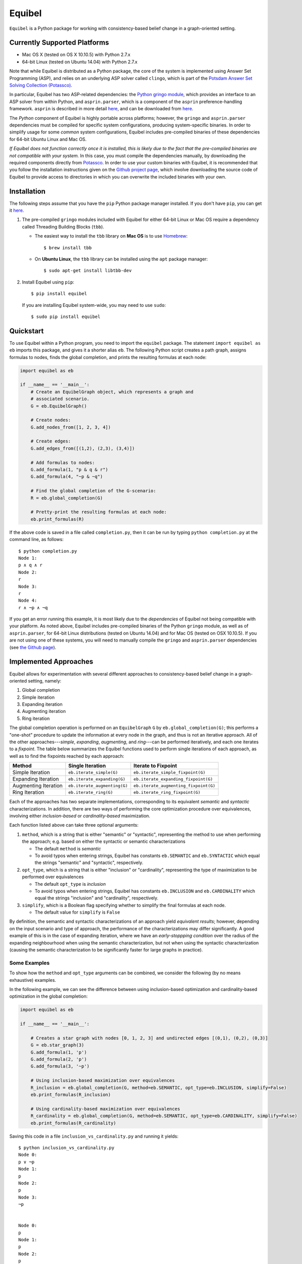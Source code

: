 Equibel
=======

``Equibel`` is a Python package for working with consistency-based belief change in a
graph-oriented setting.

Currently Supported Platforms
-----------------------------

-  Mac OS X (tested on OS X 10.10.5) with Python 2.7.x
-  64-bit Linux (tested on Ubuntu 14.04) with Python 2.7.x

Note that while Equibel is distributed as a Python package, the core of the system is
implemented using Answer Set Programming (ASP), and relies on an underlying ASP solver
called ``clingo``, which is part of the 
`Potsdam Answer Set Solving Collection (Potassco) <http://potassco.sourceforge.net>`__.

In particular, Equibel has two ASP-related dependencies: the 
`Python gringo module <http://potassco.sourceforge.net/gringo.html>`__, which
provides an interface to an ASP solver from within Python, and ``asprin.parser``,
which is a component of the ``asprin`` preference-handling framework. ``asprin`` is described
in more detail `here <http://www.cs.uni-potsdam.de/asprin/>`__, and can be downloaded
from `here <https://sourceforge.net/projects/potassco/files/asprin/>`__.

The *Python* component of Equibel is highly portable across platforms; however, the ``gringo``
and ``asprin.parser`` dependencies must be compiled for specific system configurations, 
producing system-specific binaries. In order to simplify usage for some *common* system 
configurations, Equibel includes pre-compiled binaries of these dependencies for 
64-bit Ubuntu Linux and Mac OS.

*If Equibel does not function correctly once it is installed, this is likely due to the fact that the pre-compiled binaries are not compatible with your system.*
In this case, you must compile the dependencies manually, by downloading the required 
components directly from `Potassco <http://potassco.sourceforge.net>`__.
In order to use your custom binaries with Equibel, it is recommended that you follow the 
installation instructions given on the 
`Github project page <https://github.com/asteroidhouse/equibel>`__, which involve downloading 
the source code of Equibel to provide access to directories in which you can overwrite the 
included binaries with your own.


Installation
------------

The following steps assume that you have the ``pip`` Python package manager
installed. If you don't have ``pip``, you can get it 
`here <https://pip.pypa.io/en/latest/installing.html>`__.

#. The pre-compiled ``gringo`` modules included with Equibel for
   either 64-bit Linux or Mac OS require a dependency called 
   Threading Building Blocks (``tbb``).

   -  The easiest way to install the ``tbb`` library on **Mac OS** is to
      use `Homebrew <http://brew.sh>`__:

      ::

          $ brew install tbb

   -  On **Ubuntu Linux**, the ``tbb`` library can be installed using
      the ``apt`` package manager:

      ::

          $ sudo apt-get install libtbb-dev

#. Install Equibel using ``pip``:

   ::

       $ pip install equibel


   If you are installing Equibel system-wide, you may need to use ``sudo``:

   ::

       $ sudo pip install equibel


Quickstart
----------

To use Equibel within a Python program, you need to import the ``equibel``
package. The statement ``import equibel as eb`` imports this package,
and gives it a shorter alias ``eb``. The following Python script
creates a path graph, assigns formulas to nodes, finds the global
completion, and prints the resulting formulas at each node:

.. code:: python

    import equibel as eb

    if __name__ == '__main__':
        # Create an EquibelGraph object, which represents a graph and 
        # associated scenario.
        G = eb.EquibelGraph()

        # Create nodes:
        G.add_nodes_from([1, 2, 3, 4])

        # Create edges:
        G.add_edges_from([(1,2), (2,3), (3,4)])

        # Add formulas to nodes:
        G.add_formula(1, "p & q & r")
        G.add_formula(4, "~p & ~q")

        # Find the global completion of the G-scenario:
        R = eb.global_completion(G)

        # Pretty-print the resulting formulas at each node:
        eb.print_formulas(R)

If the above code is saved in a file called ``completion.py``, then it can be run by typing
``python completion.py`` at the command line, as follows:

::

    $ python completion.py 
    Node 1:
    p ∧ q ∧ r
    Node 2:
    r
    Node 3:
    r
    Node 4:
    r ∧ ¬p ∧ ¬q


If you get an error running this example, it is most likely due to the *dependencies* of 
Equibel not being compatible with your platform. As noted above, Equibel includes 
pre-compiled binaries of the Python ``gringo`` module, as well as of ``asprin.parser``, 
for 64-bit Linux distributions (tested on Ubuntu 14.04) and for Mac OS (tested on OSX 10.10.5). 
If you are not using one of these systems, you will need to manually compile the ``gringo`` 
and ``asprin.parser`` dependencies (see `the Github page <https://github.com/asteroidhouse/equibel>`__).


Implemented Approaches
----------------------

Equibel allows for experimentation with several different approaches to
consistency-based belief change in a graph-oriented setting, namely:

#. Global completion
#. Simple iteration
#. Expanding iteration
#. Augmenting iteration
#. Ring iteration

The global completion operation is performed on an ``EquibelGraph`` ``G`` by
``eb.global_completion(G)``; this performs a "one-shot" procedure to update
the information at every node in the graph, and thus is not an iterative approach. All
of the other approaches---\ *simple*, *expanding*, *augmenting*, and *ring*---can be performed
iteratively, and each one iterates to a *fixpoint*. The table below summarizes the Equibel
functions used to perform single iterations of each approach, as well as to find the fixpoints
reached by each approach:


+----------------------+------------------------------+---------------------------------------+
|        Method        |        Single Iteration      |          Iterate to Fixpoint          |
+======================+==============================+=======================================+
|   Simple Iteration   |   ``eb.iterate_simple(G)``   |  ``eb.iterate_simple_fixpoint(G)``    |
+----------------------+------------------------------+---------------------------------------+
|  Expanding Iteration | ``eb.iterate_expanding(G)``  |  ``eb.iterate_expanding_fixpoint(G)`` |
+----------------------+------------------------------+---------------------------------------+
| Augmenting Iteration | ``eb.iterate_augmenting(G)`` | ``eb.iterate_augmenting_fixpoint(G)`` |
+----------------------+------------------------------+---------------------------------------+
|    Ring Iteration    |   ``eb.iterate_ring(G)``     |    ``eb.iterate_ring_fixpoint(G)``    |
+----------------------+------------------------------+---------------------------------------+


Each of the approaches has two separate implementations, corresponding to its equivalent *semantic* 
and *syntactic* characterizations. In addition, there are two ways of performing the core optimization
procedure over equivalences, involving either *inclusion-based* or *cardinality-based* maximization.

Each function listed above can take three optional arguments:

#. ``method``, which is a string that is either "semantic" or "syntactic",
   representing the method to use when performing the approach; e.g.
   based on either the syntactic or semantic characterizations

   -  The default ``method`` is *semantic*
   -  To avoid typos when entering strings, Equibel has constants ``eb.SEMANTIC`` 
      and ``eb.SYNTACTIC`` which equal the strings "semantic" and "syntactic", respectively.

#. ``opt_type``, which is a string that is either "inclusion" or "cardinality", 
   representing the type of maximization to be performed over equivalences

   -  The default ``opt_type`` is *inclusion*
   -  To avoid typos when entering strings, Equibel has constants ``eb.INCLUSION``
      and ``eb.CARDINALITY`` which equal the strings "inclusion" and "cardinality", respectively.

#. ``simplify``, which is a Boolean flag specifying whether to simplify the
   final formulas at each node.

   -  The default value for ``simplify`` is ``False``

By definition, the semantic and syntactic characterizations of an approach yield
*equivalent results*; however, depending on the input scenario and type of approach, the
performance of the characterizations may differ significantly. A good example of this is
in the case of expanding iteration, where we have an *early-stoppping condition* over the
radius of the expanding neighbourhood when using the semantic characterization, but not when
using the syntactic characterization (causing the semantic characterization to be significantly
faster for large graphs in practice).

Some Examples
~~~~~~~~~~~~~

To show how the ``method`` and ``opt_type`` arguments can be combined, we consider the following
(by no means exhaustive) examples.

In the following example, we can see the difference between using inclusion-based optimization and
cardinality-based optimization in the global completion:

.. code:: python

    import equibel as eb

    if __name__ == '__main__':

        # Creates a star graph with nodes [0, 1, 2, 3] and undirected edges [(0,1), (0,2), (0,3)]
        G = eb.star_graph(3)
        G.add_formula(1, 'p')
        G.add_formula(2, 'p')
        G.add_formula(3, '~p')

        # Using inclusion-based maximization over equivalences
        R_inclusion = eb.global_completion(G, method=eb.SEMANTIC, opt_type=eb.INCLUSION, simplify=False)
        eb.print_formulas(R_inclusion)
        
        # Using cardinality-based maximization over equivalences
        R_cardinality = eb.global_completion(G, method=eb.SEMANTIC, opt_type=eb.CARDINALITY, simplify=False)
        eb.print_formulas(R_cardinality)

Saving this code in a file ``inclusion_vs_cardinality.py`` and running
it yields:

::

    $ python inclusion_vs_cardinality.py 
    Node 0:
    p ∨ ¬p
    Node 1:
    p
    Node 2:
    p
    Node 3:
    ¬p


    Node 0:
    p
    Node 1:
    p
    Node 2:
    p
    Node 3:
    ¬p

The following example function calls for the global completion operation show the flexible way in
which options can be combined in Equibel:

-  ``R_semantic = eb.global_completion(G)``

   -  This function call computes the global completion of ``G``.
      With no options explicitly specified, the defaults are used; thus,
      this call involves the *semantic characterization* with
      *inclusion-based* optimization, and does not simplify the resultant formulas.
   -  With all options explicitly specified, the above function call is
      equivalent to
      ``R_semantic = eb.global_completion(G, method=eb.SEMANTIC, opt_type=eb.INCLUSION, simplify=False)``

-  ``R_syntactic = eb.global_completion(G, method=eb.SYNTACTIC)``

   -  This finds the global completion of ``G``, using the *syntactic
      characterization*, the default *inclusion-based* optimization, and no simplification
      of formulas.

-  ``R_syntactic = eb.global_completion(G, method=eb.SYNTACTIC, opt_type=CARDINALITY)``

   -  This finds the global completion of ``G``, using the *syntactic
      characterization*, *cardinality-based* optimization, and no simplification of
      formulas.

-  ``R_syntactic = eb.global_completion(G, method=eb.SYNTACTIC, opt_type=CARDINALITY, simplify=True)``

   -  This finds the global completion of ``G``, using the *syntactic
      characterization* and *cardinality-based* optimization. 
      With the ``simplify=True`` option, the resulting scenario
      will have simplified formulas for each node in the graph.

These options can be similarly combined for each of the iterative approaches, as shown in the
following example calls:

-  ``R_semantic = eb.iterate_simple(G, method=eb.SEMANTIC, simplify=True)``

   -  This function call computes the graph and scenario that result
      from performing a single *simple iteration* over ``G``, using the *semantic
      characterization* with default *inclusion-based* optimization. With the 
      ``simplify=True`` option, the resulting scenario will have simplified formulas 
      for each node in the graph.

-  ``R_syntactic = eb.iterate_simple(G, method=eb.SYNTACTIC, simplify=True)``

   -  This call is similar to the previous call, except that it uses the
      *syntactic characterization* of simple iteration, rather than the semantic 
      characterization.

-  ``R_semantic_fixpoint = eb.iterate_simple_fixpoint(G, method=eb.SEMANTIC, opt_type=eb.CARDINALITY, simplify=True)``

   -  This computes the fixpoint reached by a sequence of *simple
      iterations* starting from the graph and scenario represented by ``G``, 
      using the *semantic characterization* and *cardinality-based* optimization.

-  ``R_semantic = eb.iterate_expanding(G, simplify=True)``

   -  This function call computes the graph and scenario that result
      from performing a single *expanding iteration* over ``G``, using the default *semantic
      characterization* with default *inclusion-based* optimization. Since ``simplify=True``, 
      the resulting scenario will have simplified formulas for each node in the graph.

-  ``R_semantic = eb.iterate_augmenting_fixpoint(G, simplify=True)``

   -  This computes the fixpoint reached by a sequence of *augmenting
      iterations* starting from the graph and scenario represented by ``G``, using the default
      *semantic characterization* and *inclusion-based* optimization. Since ``simplify=True``, the
      resulting scenario will have simplified formulas for each node in the graph.
